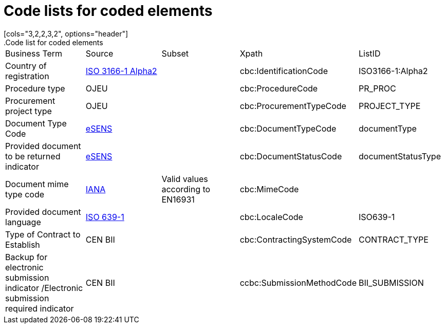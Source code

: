 

=  Code lists for coded elements
[cols="3,2,2,3,2", options="header"]
.Code list for coded elements
|===
| Business Term | Source | Subset | Xpath | ListID
| Country of registration | link:https://www.iso.org/iso-3166-country-codes.html[ISO 3166-1 Alpha2] | |cbc:IdentificationCode |ISO3166-1:Alpha2
| Procedure type |OJEU | |cbc:ProcedureCode |PR_PROC
| Procurement project type |OJEU | |cbc:ProcurementTypeCode |PROJECT_TYPE
| Document Type Code | link:ftp://ftp.cen.eu/public/CWAs/BII2/CWA16558/CWA16558-Annex-G-BII-CodeLists-V2_0_4.pdf[eSENS] | |cbc:DocumentTypeCode |documentType
| Provided document to be returned indicator | link:ftp://ftp.cen.eu/public/CWAs/BII2/CWA16558/CWA16558-Annex-G-BII-CodeLists-V2_0_4.pdf[eSENS] | |cbc:DocumentStatusCode |documentStatusType
| Document mime type code | link:ftp://ftp.cen.eu/public/CWAs/BII2/CWA16558/CWA16558-Annex-G-BII-CodeLists-V2_0_4.pdf[IANA] |Valid values according to EN16931 |cbc:MimeCode |
| Provided document language | link:http://www.iso.org/iso/home/store/catalogue_tc/catalogue_detail.htm?csnumber=22109[ISO 639-1] | |cbc:LocaleCode |ISO639-1
| Type of Contract to Establish |CEN BII | |cbc:ContractingSystemCode |CONTRACT_TYPE
| Backup for electronic submission indicator /Electronic submission required indicator |CEN BII | |ccbc:SubmissionMethodCode |BII_SUBMISSION
|
|===
